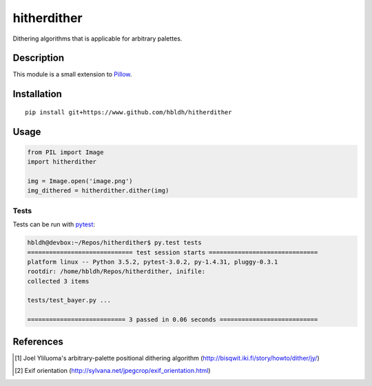 hitherdither
============

|Build Status| |Coverage Status|

Dithering algorithms that is applicable for arbitrary palettes.

Description
-----------

This module is a small extension to `Pillow <https://pillow.readthedocs.io/en/3.3.x/>`_.

Installation
------------

::

    pip install git+https://www.github.com/hbldh/hitherdither

Usage
-----

.. code:: python

   from PIL import Image
   import hitherdither

   img = Image.open('image.png')
   img_dithered = hitherdither.dither(img)

Tests
~~~~~

Tests can be run with `pytest <http://doc.pytest.org/en/latest/>`_:

.. code:: sh

    hbldh@devbox:~/Repos/hitherdither$ py.test tests
    ============================= test session starts ==============================
    platform linux -- Python 3.5.2, pytest-3.0.2, py-1.4.31, pluggy-0.3.1
    rootdir: /home/hbldh/Repos/hitherdither, inifile: 
    collected 3 items 

    tests/test_bayer.py ...

    =========================== 3 passed in 0.06 seconds ===========================

References
----------

.. [1] Joel Yliluoma's arbitrary-palette positional dithering algorithm (http://bisqwit.iki.fi/story/howto/dither/jy/)

.. [2] Exif orientation (http://sylvana.net/jpegcrop/exif_orientation.html)


.. |Build Status| image:: https://travis-ci.org/hbldh/hitherdither.svg?branch=master
   :target: https://travis-ci.org/hbldh/hitherdither
.. |Coverage Status| image:: https://coveralls.io/repos/github/hbldh/hitherdither/badge.svg?branch=master
   :target: https://coveralls.io/github/hbldh/hitherdither?branch=master